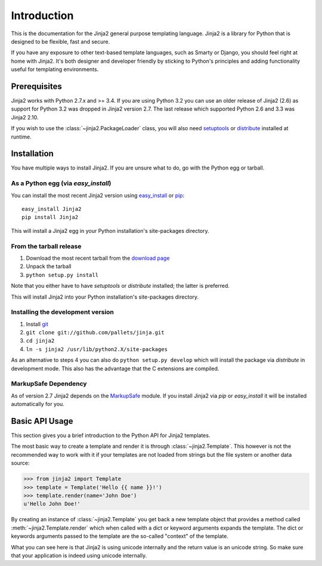 Introduction
============

This is the documentation for the Jinja2 general purpose templating language.
Jinja2 is a library for Python that is designed to be flexible, fast and secure.

If you have any exposure to other text-based template languages, such as Smarty or
Django, you should feel right at home with Jinja2.  It's both designer and
developer friendly by sticking to Python's principles and adding functionality
useful for templating environments.

Prerequisites
-------------

Jinja2 works with Python 2.7.x and >= 3.4.  If you are using Python
3.2 you can use an older release of Jinja2 (2.6) as support for Python 3.2
was dropped in Jinja2 version 2.7. The last release which supported Python 2.6
and 3.3 was Jinja2 2.10.

If you wish to use the :class:`~jinja2.PackageLoader` class, you will also
need `setuptools`_ or `distribute`_ installed at runtime.

Installation
------------

You have multiple ways to install Jinja2.  If you are unsure what to do, go
with the Python egg or tarball.

As a Python egg (via `easy_install`)
~~~~~~~~~~~~~~~~~~~~~~~~~~~~~~~~~~~~

You can install the most recent Jinja2 version using `easy_install`_ or `pip`_::

    easy_install Jinja2
    pip install Jinja2

This will install a Jinja2 egg in your Python installation's site-packages
directory.

From the tarball release
~~~~~~~~~~~~~~~~~~~~~~~~~

1.  Download the most recent tarball from the `download page`_
2.  Unpack the tarball
3.  ``python setup.py install``

Note that you either have to have `setuptools` or `distribute` installed;
the latter is preferred.

This will install Jinja2 into your Python installation's site-packages directory.

Installing the development version
~~~~~~~~~~~~~~~~~~~~~~~~~~~~~~~~~~

1.  Install `git`_
2.  ``git clone git://github.com/pallets/jinja.git``
3.  ``cd jinja2``
4.  ``ln -s jinja2 /usr/lib/python2.X/site-packages``

As an alternative to steps 4 you can also do ``python setup.py develop``
which will install the package via `distribute` in development mode.  This also
has the advantage that the C extensions are compiled.

.. _download page: https://pypi.org/project/Jinja2/
.. _distribute: https://pypi.org/project/distribute/
.. _setuptools: http://peak.telecommunity.com/DevCenter/setuptools
.. _easy_install: http://peak.telecommunity.com/DevCenter/EasyInstall
.. _pip: https://pypi.org/project/pip/
.. _git: https://git-scm.org/


MarkupSafe Dependency
~~~~~~~~~~~~~~~~~~~~~

As of version 2.7 Jinja2 depends on the `MarkupSafe`_ module.  If you
install Jinja2 via `pip` or `easy_install` it will be installed
automatically for you.

.. _MarkupSafe: https://pypi.org/project/MarkupSafe/

Basic API Usage
---------------

This section gives you a brief introduction to the Python API for Jinja2
templates.

The most basic way to create a template and render it is through
:class:`~jinja2.Template`.  This however is not the recommended way to
work with it if your templates are not loaded from strings but the file
system or another data source:

>>> from jinja2 import Template
>>> template = Template('Hello {{ name }}!')
>>> template.render(name='John Doe')
u'Hello John Doe!'

By creating an instance of :class:`~jinja2.Template` you get back a new template
object that provides a method called :meth:`~jinja2.Template.render` which when
called with a dict or keyword arguments expands the template.  The dict
or keywords arguments passed to the template are the so-called "context"
of the template.

What you can see here is that Jinja2 is using unicode internally and the
return value is an unicode string.  So make sure that your application is
indeed using unicode internally.
